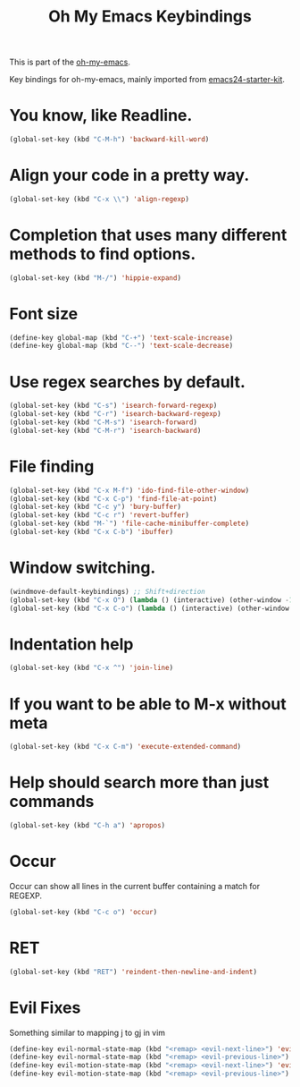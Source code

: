 #+TITLE: Oh My Emacs Keybindings
#+OPTIONS: toc:nil num:nil ^:nil

This is part of the [[https://github.com/xiaohanyu/oh-my-emacs][oh-my-emacs]].

Key bindings for oh-my-emacs, mainly imported from [[https://github.com/eschulte/emacs24-starter-kit][emacs24-starter-kit]].

* You know, like Readline.

#+BEGIN_SRC emacs-lisp
(global-set-key (kbd "C-M-h") 'backward-kill-word)
#+END_SRC

* Align your code in a pretty way.

#+BEGIN_SRC emacs-lisp
(global-set-key (kbd "C-x \\") 'align-regexp)
#+END_SRC

* Completion that uses many different methods to find options.

#+BEGIN_SRC emacs-lisp
(global-set-key (kbd "M-/") 'hippie-expand)
#+END_SRC

* Font size

#+BEGIN_SRC emacs-lisp
(define-key global-map (kbd "C-+") 'text-scale-increase)
(define-key global-map (kbd "C--") 'text-scale-decrease)
#+END_SRC

* Use regex searches by default.

#+BEGIN_SRC emacs-lisp
(global-set-key (kbd "C-s") 'isearch-forward-regexp)
(global-set-key (kbd "C-r") 'isearch-backward-regexp)
(global-set-key (kbd "C-M-s") 'isearch-forward)
(global-set-key (kbd "C-M-r") 'isearch-backward)
#+END_SRC

* File finding
#+BEGIN_SRC emacs-lisp
(global-set-key (kbd "C-x M-f") 'ido-find-file-other-window)
(global-set-key (kbd "C-x C-p") 'find-file-at-point)
(global-set-key (kbd "C-c y") 'bury-buffer)
(global-set-key (kbd "C-c r") 'revert-buffer)
(global-set-key (kbd "M-`") 'file-cache-minibuffer-complete)
(global-set-key (kbd "C-x C-b") 'ibuffer)
#+END_SRC

* Window switching.
#+BEGIN_SRC emacs-lisp
(windmove-default-keybindings) ;; Shift+direction
(global-set-key (kbd "C-x O") (lambda () (interactive) (other-window -1))) ;; back one
(global-set-key (kbd "C-x C-o") (lambda () (interactive) (other-window 2))) ;; forward two
#+END_SRC

* Indentation help
#+BEGIN_SRC emacs-lisp
(global-set-key (kbd "C-x ^") 'join-line)
#+END_SRC

* If you want to be able to M-x without meta
#+BEGIN_SRC emacs-lisp
(global-set-key (kbd "C-x C-m") 'execute-extended-command)
#+END_SRC

* Help should search more than just commands
#+BEGIN_SRC emacs-lisp
(global-set-key (kbd "C-h a") 'apropos)
#+END_SRC

* Occur
Occur can show all lines in the current buffer containing a match for REGEXP.
#+BEGIN_SRC emacs-lisp
(global-set-key (kbd "C-c o") 'occur)
#+END_SRC

* RET

#+BEGIN_SRC emacs-lisp
(global-set-key (kbd "RET") 'reindent-then-newline-and-indent)
#+END_SRC

* Evil Fixes
Something similar to mapping j to gj in vim
#+BEGIN_SRC emacs-lisp
(define-key evil-normal-state-map (kbd "<remap> <evil-next-line>") 'evil-next-visual-line')
(define-key evil-normal-state-map (kbd "<remap> <evil-previous-line>") 'evil-previous-visual-line')
(define-key evil-motion-state-map (kbd "<remap> <evil-next-line>") 'evil-next-visual-line')
(define-key evil-motion-state-map (kbd "<remap> <evil-previous-line>") 'evil-previous-visual-line')
#+END_SRC
